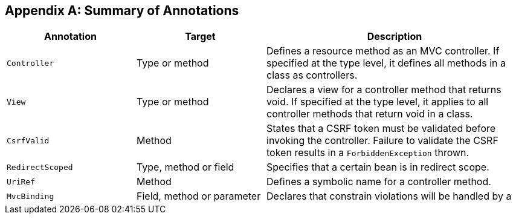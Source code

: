 [appendix]
[[annotation_table]]
Summary of Annotations
----------------------


[cols="1,1,2", options="header"] 
|===
|Annotation
|Target
|Description

|`Controller`
|Type or method
|Defines a resource method as an MVC controller. If
specified at the type level, it defines all methods in a class
as controllers.

|`View`
|Type or method
|Declares a view for a controller method that returns void.
If specified at the type level, it applies to all controller
methods that return void in a class.

|`CsrfValid`
|Method
|States that a CSRF token must be validated before
invoking the controller. Failure to validate the CSRF
token results in a `ForbiddenException` thrown.

|`RedirectScoped`
|Type, method or field
|Specifies that a certain bean is in redirect scope.

|`UriRef`
|Method
|Defines a symbolic name for a controller method.

|`MvcBinding`
|Field, method or parameter
|Declares that constrain violations will be handled by a
|controller through `BindingResult` instead of triggering
|a `ConstraintViolationException`.
|===

